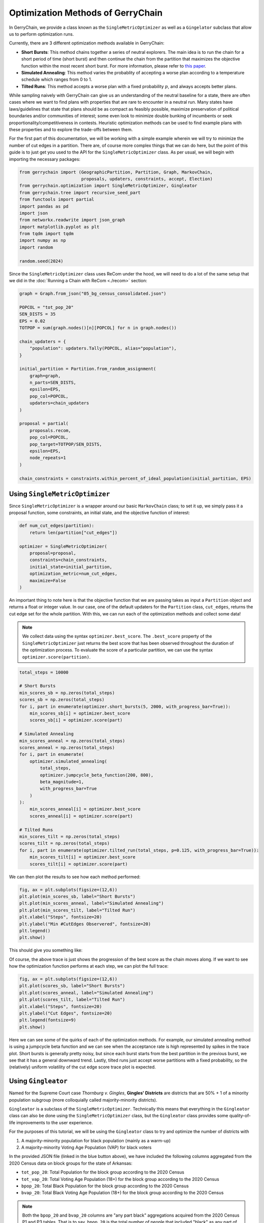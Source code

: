 ==================================
Optimization Methods of GerryChain
==================================

In GerryChain, we provide a class known as the ``SingleMetricOptimizer`` as well as a
``Gingelator`` subclass that allow us to perform optimization runs.


Currently, there are 3 different optimization methods available in GerryChain:

- **Short Bursts**: This method chains together a series of neutral explorers. The main
  idea is to run the chain for a short period of time (short burst) and then continue
  the chain from the partition that maximizes the objective function within the most
  recent short burst. For more information, please refer to 
  `this paper <https://arxiv.org/abs/2011.02288>`_.

- **Simulated Annealing**: This method varies the probablity of accepting a worse plan
  according to a temperature schedule which ranges from 0 to 1.

- **Tilted Runs**: This method accepts a worse plan with a fixed probability :math:`p`,
  and always accepts better plans.


While sampling naively with GerryChain can give us an understanding of the neutral
baseline for a state, there are often cases where we want to find plans with
properties that are rare to encounter in a neutral run. Many states have
laws/guidelines that state that plans should be as compact as feasibly possible, maximize
preservation of political boundaries and/or communities of interest; some even look to
minimize double bunking of incumbents or seek proportionality/competitiveness in
contests. Heuristic optimization methods can be used to find example plans with these
properties and to explore the trade-offs between them.


.. raw:: html

    <div class="center-container">
      <a href="https://github.com/mggg/GerryChain/blob/main/docs/_static/05_bg_census_consolidated.json" class="download-badge" download>
        Download Example File
      </a>
    </div>
    <br style="line-height: 5px;">



For the first part of this documentation, we will be working with a simple example wherein 
we will try to minimize the number of cut edges in a partition. There are, of course
more complex things that we can do here, but the point of this guide is to just get you
used to the API for the ``SingleMetricOptimizer`` class. As per usual, we will begin
with importing the necessary packages:


.. code:: python

    from gerrychain import (GeographicPartition, Partition, Graph, MarkovChain,
                            proposals, updaters, constraints, accept, Election)
    from gerrychain.optimization import SingleMetricOptimizer, Gingleator
    from gerrychain.tree import recursive_seed_part
    from functools import partial
    import pandas as pd
    import json
    from networkx.readwrite import json_graph
    import matplotlib.pyplot as plt
    from tqdm import tqdm
    import numpy as np
    import random

    random.seed(2024)


Since the ``SingleMetricOptimizer`` class uses ReCom under the hood, we will need to 
do a lot of the same setup that we did in the :doc:`Running a Chain with ReCom <./recom>`
section:

.. code:: python

    graph = Graph.from_json("05_bg_census_consolidated.json")

    POPCOL = "tot_pop_20"
    SEN_DISTS = 35
    EPS = 0.02
    TOTPOP = sum(graph.nodes()[n][POPCOL] for n in graph.nodes())

    chain_updaters = {
        "population": updaters.Tally(POPCOL, alias="population"),
    }

    initial_partition = Partition.from_random_assignment(
        graph=graph,
        n_parts=SEN_DISTS,
        epsilon=EPS,
        pop_col=POPCOL,
        updaters=chain_updaters
    )

    proposal = partial(
        proposals.recom,
        pop_col=POPCOL,
        pop_target=TOTPOP/SEN_DISTS,
        epsilon=EPS,
        node_repeats=1
    )

    chain_constraints = constraints.within_percent_of_ideal_population(initial_partition, EPS)


Using ``SingleMetricOptimizer``
-------------------------------

Since ``SingleMetricOptimizer`` is a wrapper around our basic ``MarkovChain``
class; to set it up, we simply pass it a proposal function, some constraints, an initial 
state, and the objective function of interest:

.. code:: python

    def num_cut_edges(partition):
        return len(partition["cut_edges"])

    optimizer = SingleMetricOptimizer(
        proposal=proposal,
        constraints=chain_constraints,
        initial_state=initial_partition,
        optimization_metric=num_cut_edges,
        maximize=False
    )


An important thing to note here is that the objective function that we are passing takes as
input a ``Partition`` object and returns a float or integer value. In our case, one of the
default updaters for the ``Partition`` class, ``cut_edges``, returns the cut edge set for
the whole partition. With this, we can run each of the optimization methods and collect some data! 

.. note:: 

    We collect data using the syntax ``optimizer.best_score``. The ``.best_score`` property
    of the ``SingleMetricOptimizer`` just returns the best score that has been observed
    throughout the duration of the optimization process. To evaluate the score of a 
    particular partition, we can use the syntax ``optimizer.score(partition)``.

.. code:: python

    total_steps = 10000

    # Short Bursts
    min_scores_sb = np.zeros(total_steps)
    scores_sb = np.zeros(total_steps)
    for i, part in enumerate(optimizer.short_bursts(5, 2000, with_progress_bar=True)):
        min_scores_sb[i] = optimizer.best_score
        scores_sb[i] = optimizer.score(part)
        
    # Simulated Annealing
    min_scores_anneal = np.zeros(total_steps)
    scores_anneal = np.zeros(total_steps)
    for i, part in enumerate(
        optimizer.simulated_annealing(
            total_steps,
            optimizer.jumpcycle_beta_function(200, 800),
            beta_magnitude=1,
            with_progress_bar=True
        )
    ):
        min_scores_anneal[i] = optimizer.best_score
        scores_anneal[i] = optimizer.score(part)

    # Tilted Runs
    min_scores_tilt = np.zeros(total_steps)
    scores_tilt = np.zeros(total_steps)
    for i, part in enumerate(optimizer.tilted_run(total_steps, p=0.125, with_progress_bar=True)):
        min_scores_tilt[i] = optimizer.best_score
        scores_tilt[i] = optimizer.score(part)

We can then plot the results to see how each method performed:

.. code:: python

    fig, ax = plt.subplots(figsize=(12,6))
    plt.plot(min_scores_sb, label="Short Bursts")
    plt.plot(min_scores_anneal, label="Simulated Annealing")
    plt.plot(min_scores_tilt, label="Tilted Run")
    plt.xlabel("Steps", fontsize=20)
    plt.ylabel("Min #CutEdges Observered", fontsize=20)
    plt.legend()
    plt.show()


This should give you something like:

.. image:: ./images/single_metric_opt_comparison.png
    :align: center
    :alt: Single Metric Optimization Method Comparison Image Best Scores


Of course, the above trace is just shows the progression of the best score as the chain
moves along. If we want to see how the optimization function performs at each step, we can 
plot the full trace:


.. code:: python

    fig, ax = plt.subplots(figsize=(12,6))
    plt.plot(scores_sb, label="Short Bursts")
    plt.plot(scores_anneal, label="Simulated Annealing")
    plt.plot(scores_tilt, label="Tilted Run")
    plt.xlabel("Steps", fontsize=20)
    plt.ylabel("Cut Edges", fontsize=20)
    plt.legend(fontsize=9)
    plt.show()

.. image:: ./images/single_metric_opt_comparison_all.png
    :align: center
    :alt: Single Metric Optimization Method Comparison Image All Scores


Here we can see some of the quirks of each of the optimization methods. For example,
our simulated annealing method is using a jumpcycle beta function and we can see when 
the acceptance rate is high represented by spikes in the trace plot. Short bursts
is generally pretty noisy, but since each burst starts from the best partition in the
previous burst, we see that it has a general downward trend. Lastly, tilted runs
just accept worse partitions with a fixed probability, so the (relatively) uniform volatility
of the cut edge score trace plot is expected.


Using ``Gingleator``
--------------------

Named for the Supreme Court case *Thornburg v. Gingles*, **Gingles' Districts** are
districts that are 50% + 1 of a minority population subgroup (more colloquially called
majority-minority districts). 

``Gingleator`` is a subclass of the ``SingleMetricOptimizer``. Technically this means that 
everything in the ``Gingleator`` class can also be done using the ``SingleMetricOptimizer`` 
class, but the ``Gingleator`` class provides some quality-of-life improvements to the user 
experience.

For the purposes of this tutorial, we will be using the ``Gingleator`` class to try and optimize 
the number of districts with

1. A majority-minority population for black population (mainly as a warm-up)
2. A majority-minority Voting Age Population (VAP) for black voters

In the provided JSON file (linked in the blue button above), we have included the following 
columns aggregated from the 2020 Census data on block groups for the state of Arkansas:

- ``tot_pop_20``: Total Population for the block group according to the 2020 Census
- ``tot_vap_20``: Total Voting Age Population (18+) for the block group according to the 2020 Census
- ``bpop_20``: Total Black Population for the block group according to the 2020 Census
- ``bvap_20``: Total Black Voting Age Population (18+) for the block group according to the 2020 Census

.. note::

    Both the ``bpop_20`` and ``bvap_20`` columns are "any part black" aggregations acquired
    from the 2020 Census P1 and P3 tables. That is to say, ``bpop_20`` is the total number of people
    that included "black" as any part of their racial identity when reporting to the Census Bureau.

Since the ``Gingleator`` class is a subclass of ``SingleMetricOptimizer``, a lot of the 
setup for the optimization process is the same. The main things that we need to be careful of
are the parameters we pass to the ``Gingleator`` class. Specifically, we need to make updaters
that keep track of the relevant statistics we are optimizing for. In example (1) this means
that we need an updater for the total population (we will just call this ``population``) and
the total black population (we will call this ``bpop``).


Majority-Minority Total Population
~~~~~~~~~~~~~~~~~~~~~~~~~~~~~~~~~~

.. code:: python

    graph = Graph.from_json("05_bg_census_consolidated.json")

    POPCOL = "tot_pop_20"
    SEN_DISTS = 35
    EPS = 0.02
    TOTPOP = sum(graph.nodes()[n][POPCOL] for n in graph.nodes())

    # ========================================================
    # WE HAVE UPDATED SOME THINGS IN HERE! MAKE SURE TO CHECK!
    # ========================================================
    chain_updaters = {
        "population": updaters.Tally(POPCOL, alias="population"),
        "bpop": updaters.Tally("bpop_20", alias="bpop"),  
    }

    initial_partition = Partition.from_random_assignment(
        graph=graph,
        n_parts=SEN_DISTS,
        epsilon=EPS,
        pop_col=POPCOL,
        updaters=chain_updaters
    )

    proposal = partial(
        proposals.recom,
        pop_col=POPCOL,
        pop_target=TOTPOP/SEN_DISTS,
        epsilon=EPS,
        node_repeats=1
    )

    chain_constraints = constraints.within_percent_of_ideal_population(initial_partition, EPS)


There are several parameters that we need to pass to the ``Gingleator`` class. Most of them
should be familiar at this point, but the following are the most important ones for 
understanding appropriate usage of the class:


**Population Parameters of the ``Gingleator`` class**

There are three main population parameters that we can to pass to the ``Gingleator`` class.
However, depending on which are passed, either one or two of them will be unnecessary.

- (``minority_pop_col``, ``total_pop_col``): This pair is passed when the user would like for the ``Gingleator`` class to compute the percentage of the minority population from quotient of these two updaters. The ``total_pop_col`` is the name of the **UPDATER** that contains the total population for each partition, and the ``minority_pop_col`` is the name of the **UPDATER** that contains total population for the minority population of interest. In the that this pair of parameters is passed, initialization function will create an updater for ``minority_perc_col`` via the formula  ``minority_pop_col / total_pop_col`` for each partition, and the optimization function will then be passed the computed value to compute the resulting partition's score for each step in the Markov chain.

- The ``minority_perc_col`` is the name of the **UPDATER** that contains the percentage of the minority population of interest. The updater should already have the score for each part in the partition formatted as a percentage, so the optimization function will process these values as they are passed.

**Score Function of the ``Gingleator`` class**

The ``score_function`` parameter is a function :math:`f:P \to \mathbb{R}` that 
take in a gerrychain ``Partition`` object and returns a score for that partition. The 
``SingleMetricOptimizer`` class also allows for the modification of score functions, but
the ``Gingleator`` class comes with some nice built-in score functions that are meant to
to be used as good starting points for exploring the space of possible plans.

Let :math:`t` be the threshold for the score as determined by the user, and let :math:`n`
be the number of districts in a partition :math:`P` with a minority percentage over the
threshold value :math:`t`, so :math:`n = \sum_{p_i \in P} \mathbb{1}_{p_i\geq t}` where
:math:`p_i` is the percentage of the minority population in district :math:`i`.

- ``num_opportunity_dists``: Given a ``Partition``, this function will return :math:`n`.

- ``reward_partial_dist``: Given a ``Partition``, this function will return :math:`n + \max(\{p_i : p_i < t\})`.

- ``reward_next_highest_close``: Given a ``Partition``, let :math:`p_k` be the percentage of the district with the next highest percentage of minority population that is not over the threshold value :math:`t`. This function will return :math:`n + 1` if :math:`p_k > t-0.1` and :math:`n + 10(p_k - t + 0.1)` otherwise.

- ``penalize_maximum_over``: Given a ``Partition``, this function will return 0 if :math:`n = 0` and :math:`n - \frac{1-\max(\{p_i\})}{1-t}` otherwise.

- ``penalize_avg_over``: Given a ``Partition``, this function will return 0 if :math:`n = 0` and :math:`n - \frac{1-avg(\{p_i: p_i \geq t\})}{1-t}` otherwise.


We are now prepared to instantiate the ``Gingleator`` class:

.. code:: python

    gingles = Gingleator(
        proposal,
        chain_constraints,
        initial_partition,
        minority_pop_col='bpop',
        total_pop_col='population',
        score_function=Gingleator.reward_partial_dist
    )

Since the ``Gingleator`` class is a subclass of the ``SingleMetricOptimizer`` class, we can
use the same optimization methods as before:

.. code:: python

    total_steps = 10000

    # Short Bursts
    max_scores_sb = np.zeros(total_steps)
    scores_sb = np.zeros(total_steps)
    for i, part in enumerate(gingles.short_bursts(10, 1000, with_progress_bar=True)):
        max_scores_sb[i] = gingles.best_score
        scores_sb[i] = gingles.score(part)    

    # Simulated Annealing
    max_scores_anneal = np.zeros(total_steps)
    scores_anneal = np.zeros(total_steps)
    for i, part in enumerate(
        gingles.simulated_annealing(
            total_steps,
            gingles.jumpcycle_beta_function(1000, 4000),
            beta_magnitude=500, 
            with_progress_bar=True
        )
    ):
        max_scores_anneal[i] = gingles.best_score
        scores_anneal[i] = gingles.score(part)

    # Tilted Runs
    max_scores_tilt = np.zeros(total_steps)
    scores_tilt = np.zeros(total_steps)
    for i, part in enumerate(gingles.tilted_run(total_steps, 0.125, with_progress_bar=True)):
        max_scores_tilt[i] = gingles.best_score
        scores_tilt[i] = gingles.score(part)

And we can plot the results again:

.. code:: python

    fig, ax = plt.subplots(figsize=(12,6))
    plt.plot(max_scores_sb, label="Short Bursts")
    plt.plot(max_scores_anneal, label="Simulated Annealing")
    plt.plot(max_scores_tilt, label="Tilted Run")
    plt.xlabel("Steps", fontsize=20)
    plt.ylabel("Max Score Observered", fontsize=20)
    plt.legend()
    plt.show()

This should give you something like:

.. image:: ./images/gingleator_maxes_pops.png
    :align: center
    :alt: Gingleator Optimization Method Comparison Image for Majority-Minority Population


Great! We have successfully used the ``Gingleator`` class to optimize the number of districts
with a majority-minority population for black population. Now, we can do the same thing for
for the majority-minority Voting Age Population (VAP) for black voters.

Majority-Minority Voting Age Population
~~~~~~~~~~~~~~~~~~~~~~~~~~~~~~~~~~~~~~~

The astute reader will probalby notice pretty quickly that there is a very easy way to modify
the code from the previous section to optimize for Majority-Minority VAP. Indeed, all we need
to do is change our updaters to be

.. code:: python

    chain_updaters = {
        "population": updaters.Tally(POPCOL, alias="population"),
        "vap": updaters.Tally("tot_vap_20", alias="vap"), 
        "bvap": updaters.Tally("bvap_20", alias="bvap"),
    }

and then change our ``Gingleator`` class instantiation to be

.. code:: python

    gingles = Gingleator(
        proposal,
        chain_constraints,
        initial_partition,
        minority_pop_col='bvap',
        total_pop_col='vap',
        score_function=Gingleator.reward_partial_dist
    )

And we will be off to the races. In the interest of being thorough, however, let us see how to
modify this code to make use of the ``minority_perc_col`` parameter of the ``Gingleator`` class.
For this, we will just need to tweek our updaters a little bit:

.. code:: python

    graph = Graph.from_json("05_bg_census_consolidated.json")

    POPCOL = "tot_pop_20"
    SEN_DISTS = 35
    EPS = 0.02
    TOTPOP = sum(graph.nodes()[n][POPCOL] for n in graph.nodes())


    # Updaters take in partitions and then return some value. In this case, we
    # want to return a dictionary of mapping each part in the partition to the value BVAP/VAP
    def compute_bvap_pct(partition):
        percent_by_part = {}
        for part in partition.parts:
            # bvap and vap are dictionaries mapping each partition part to 
            # it corresponding BVAP or VAP tally respectively 
            percent_by_part[part] = partition["bvap"][part] / partition["vap"][part]
        return percent_by_part

    # ========================================================
    # WE HAVE UPDATED SOME THINGS IN HERE! MAKE SURE TO CHECK!
    # ========================================================
    chain_updaters = {
        "population": updaters.Tally(POPCOL, alias="population"),
        "vap": updaters.Tally("tot_vap_20", alias="vap"), 
        "bvap": updaters.Tally("bvap_20", alias="bvap"),
        "bvap_pct": compute_bvap_pct
    }

    initial_partition = Partition.from_random_assignment(
        graph=graph,
        n_parts=SEN_DISTS,
        epsilon=EPS,
        pop_col=POPCOL,
        updaters=chain_updaters
    )

    proposal = partial(
        proposals.recom,
        pop_col=POPCOL,
        pop_target=TOTPOP/SEN_DISTS,
        epsilon=EPS,
        node_repeats=1
    )

    chain_constraints = constraints.within_percent_of_ideal_population(initial_partition, EPS)


.. code:: python

    gingles = Gingleator(
        proposal,
        chain_constraints,
        initial_partition,
        minority_perc_col='bvap_pct',
        score_function=Gingleator.reward_partial_dist
    )



.. code:: python

    total_steps = 10000

    # Short Bursts
    max_scores_sb = np.zeros(total_steps)
    scores_sb = np.zeros(total_steps)
    for i, part in enumerate(gingles.short_bursts(10, 1000, with_progress_bar=True)):
        max_scores_sb[i] = gingles.best_score
        scores_sb[i] = gingles.score(part)

    # Simulated Annealing
    max_scores_anneal = np.zeros(total_steps)
    scores_anneal = np.zeros(total_steps)
    for i, part in enumerate(
        gingles.simulated_annealing(
            total_steps,
            gingles.jumpcycle_beta_function(1000, 4000),
            beta_magnitude=500,
            with_progress_bar=True
        )
    ):
        max_scores_anneal[i] = gingles.best_score
        scores_anneal[i] = gingles.score(part)

    # Tilted Runs
    max_scores_tilt = np.zeros(total_steps)
    scores_tilt = np.zeros(total_steps)
    for i, part in enumerate(gingles.tilted_run(total_steps, 0.125, with_progress_bar=True)):
        max_scores_tilt[i] = gingles.best_score
        scores_tilt[i] = gingles.score(part) 


And now we plot the results again!

.. code:: python

    fig, ax = plt.subplots(figsize=(12,6))
    plt.plot(max_scores_sb, label="Short Bursts")
    plt.plot(max_scores_anneal, label="Simulated Annealing")
    plt.plot(max_scores_tilt, label="Tilted Run")
    plt.xlabel("Steps", fontsize=20)
    plt.ylabel("Max Score Observered", fontsize=20)
    plt.legend()
    plt.show()


.. image:: ./images/gingleator_maxes_vaps.png
    :align: center
    :alt: Gingleator Optimization Method Comparison Image for Majority-Minority VAP
